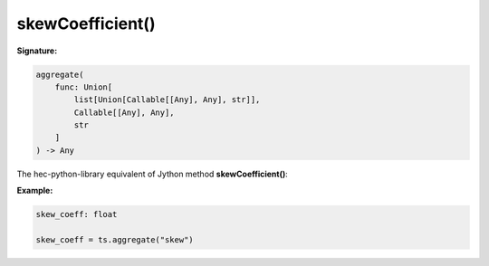 skewCoefficient()
=================

**Signature:**

.. code-block:: python

    aggregate(
        func: Union[
            list[Union[Callable[[Any], Any], str]],
            Callable[[Any], Any],
            str
        ]
    ) -> Any

The hec-python-library equivalent of Jython method **skewCoefficient()**:

**Example:**

.. code-block:: python

    skew_coeff: float

    skew_coeff = ts.aggregate("skew")
